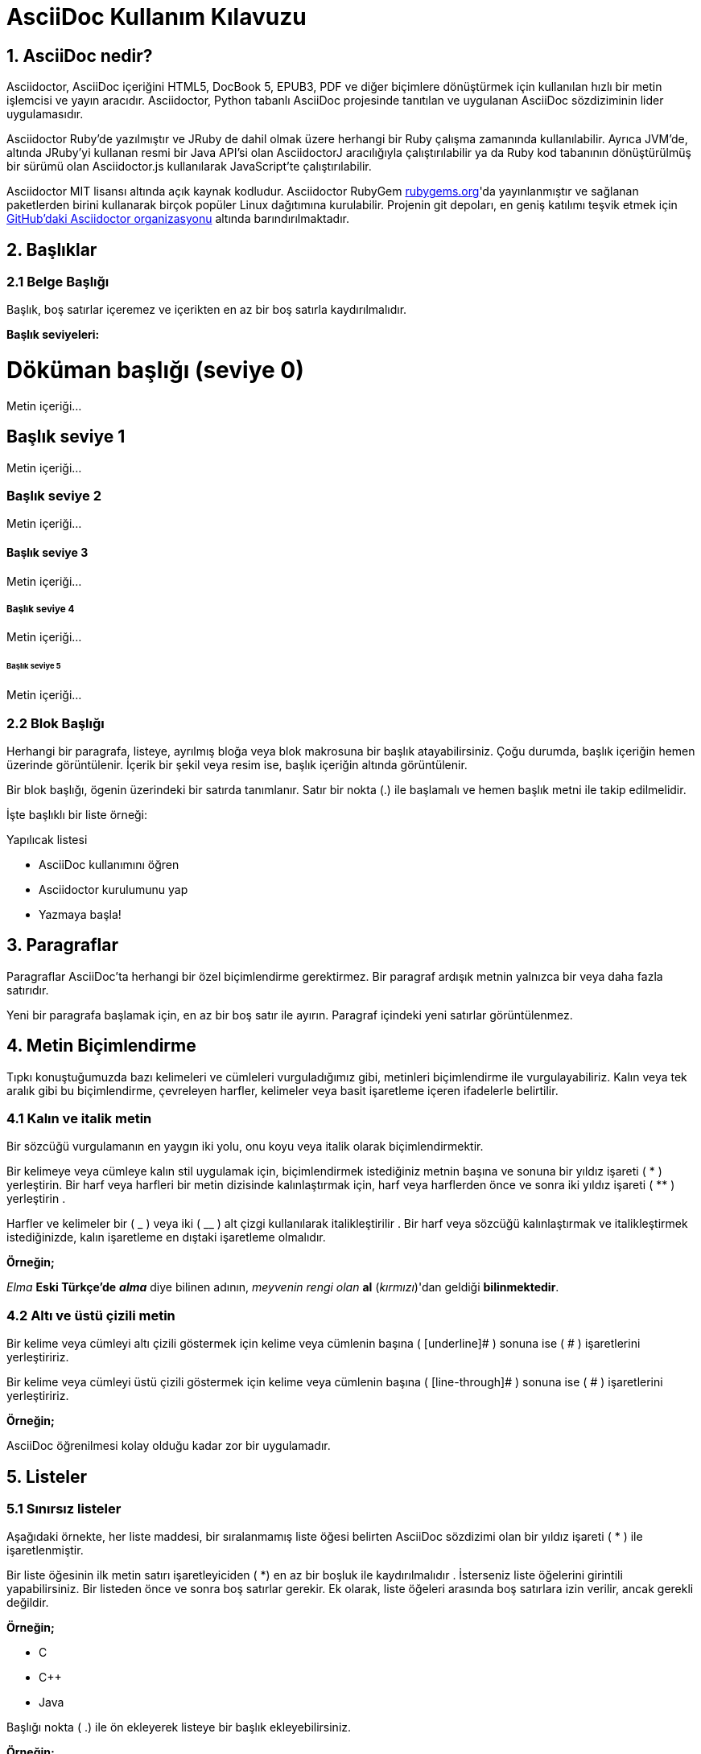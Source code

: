 = AsciiDoc Kullanım Kılavuzu

== 1. AsciiDoc nedir?

Asciidoctor, AsciiDoc içeriğini HTML5, DocBook 5, EPUB3, PDF ve diğer biçimlere dönüştürmek için kullanılan hızlı bir metin işlemcisi ve yayın aracıdır. Asciidoctor, Python tabanlı AsciiDoc projesinde tanıtılan ve uygulanan AsciiDoc sözdiziminin lider uygulamasıdır.

Asciidoctor Ruby'de yazılmıştır ve JRuby de dahil olmak üzere herhangi bir Ruby çalışma zamanında kullanılabilir. Ayrıca JVM'de, altında JRuby'yi kullanan resmi bir Java API'si olan AsciidoctorJ aracılığıyla çalıştırılabilir ya da Ruby kod tabanının dönüştürülmüş bir sürümü olan Asciidoctor.js kullanılarak JavaScript'te çalıştırılabilir.

Asciidoctor MIT lisansı altında açık kaynak kodludur. Asciidoctor RubyGem https://rubygems.org/gems/asciidoctor[rubygems.org]'da yayınlanmıştır ve sağlanan paketlerden birini kullanarak birçok popüler Linux dağıtımına kurulabilir. Projenin git depoları, en geniş katılımı teşvik etmek için https://github.com/asciidoctor[GitHub'daki Asciidoctor organizasyonu] altında barındırılmaktadır.


== 2. Başlıklar

=== 2.1 Belge Başlığı

Başlık, boş satırlar içeremez ve içerikten en az bir boş satırla kaydırılmalıdır.

*Başlık seviyeleri:*

= Döküman başlığı (seviye 0)

Metin içeriği...

== Başlık seviye 1

Metin içeriği...

=== Başlık seviye 2

Metin içeriği...

==== Başlık seviye 3

Metin içeriği...

===== Başlık seviye 4

Metin içeriği...

====== Başlık seviye 5

Metin içeriği...


=== 2.2 Blok Başlığı


Herhangi bir paragrafa, listeye, ayrılmış bloğa veya blok makrosuna bir başlık atayabilirsiniz. Çoğu durumda, başlık içeriğin hemen üzerinde görüntülenir. İçerik bir şekil veya resim ise, başlık içeriğin altında görüntülenir.

Bir blok başlığı, ögenin üzerindeki bir satırda tanımlanır. Satır bir nokta (.) ile başlamalı ve hemen başlık metni ile takip edilmelidir.

İşte başlıklı bir liste örneği:

.Yapılıcak listesi
- AsciiDoc kullanımını öğren
- Asciidoctor kurulumunu yap
- Yazmaya başla!


== 3. Paragraflar

Paragraflar AsciiDoc'ta herhangi bir özel biçimlendirme gerektirmez.
Bir paragraf ardışık metnin yalnızca bir veya daha fazla satırıdır.

Yeni bir paragrafa başlamak için, en az bir boş satır ile ayırın.
Paragraf içindeki yeni satırlar görüntülenmez.

== 4. Metin Biçimlendirme

Tıpkı konuştuğumuzda bazı kelimeleri ve cümleleri vurguladığımız gibi, metinleri biçimlendirme ile vurgulayabiliriz. Kalın veya tek aralık gibi bu biçimlendirme, çevreleyen harfler, kelimeler veya basit işaretleme içeren ifadelerle belirtilir.

=== 4.1 Kalın ve italik metin

Bir sözcüğü vurgulamanın en yaygın iki yolu, onu koyu veya italik olarak biçimlendirmektir.

Bir kelimeye veya cümleye kalın stil uygulamak için, biçimlendirmek istediğiniz metnin başına ve sonuna bir yıldız işareti ( * ) yerleştirin. Bir harf veya harfleri bir metin dizisinde kalınlaştırmak için, harf veya harflerden önce ve sonra iki yıldız işareti ( ** ) yerleştirin .

Harfler ve kelimeler bir ( _ ) veya iki ( __ ) alt çizgi kullanılarak italikleştirilir . Bir harf veya sözcüğü kalınlaştırmak ve italikleştirmek istediğinizde, kalın işaretleme en dıştaki işaretleme olmalıdır.

*Örneğin;*

_Elma_ *Eski Türkçe'de* *_alma_* diye bilinen adının, _meyvenin rengi olan_ **al** (__kırmızı__)'dan geldiği **bilinmektedir**.


=== 4.2 Altı ve üstü çizili metin

Bir kelime veya cümleyi altı çizili göstermek için kelime veya cümlenin başına ( [underline]# ) sonuna ise ( # ) işaretlerini yerleştiririz.

Bir kelime veya cümleyi üstü çizili göstermek için kelime veya cümlenin başına ( [line-through]# ) sonuna ise ( # ) işaretlerini yerleştiririz.

*Örneğin;*

[underline]#AsciiDoc# öğrenilmesi [line-through]#kolay# olduğu kadar [line-through]#zor# bir uygulamadır.

== 5. Listeler

=== 5.1 Sınırsız listeler

Aşağıdaki örnekte, her liste maddesi, bir sıralanmamış liste öğesi belirten AsciiDoc sözdizimi olan bir yıldız işareti ( * ) ile işaretlenmiştir.

Bir liste öğesinin ilk metin satırı işaretleyiciden ( *) en az bir boşluk ile kaydırılmalıdır . İsterseniz liste öğelerini girintili yapabilirsiniz. Bir listeden önce ve sonra boş satırlar gerekir. Ek olarak, liste öğeleri arasında boş satırlara izin verilir, ancak gerekli değildir.

*Örneğin;*

* C
* C++
* Java

Başlığı nokta ( .) ile ön ekleyerek listeye bir başlık ekleyebilirsiniz.

*Örneğin;*

.Programlama Dilleri
* C
* C++
* Java

Tire işaretçisi ( -) ile de liste ögelerini sıralayabiliriz ancak iç içe geçmiş listelerde çalışmadığından , yalnızca bir düzeyi olan listeler için tire kullanmalısınız . 

*Örneğin;*

- C
- C++
- Java

=== 5.1 İç içe listeler

Bir öğeyi yuvalamak için, işaretçiye başka bir yıldız işareti ( * ) ve sonraki her bir seviye için bir tane daha ekleyin.

*Örneğin;*


* İç Donanım Birimleri
** Anakart
** İşlemci
** Bellek
* Dış Donanım Birimleri
** Monitor
*** LCD
*** LED
** Klavye
** Fare

=== 5.2 Kontrol listeler

Kontrol listeleri (yani görev listeleri), işaretli ( [*]veya [x]) veya işaretsiz ( [ ]) olarak işaretlenmiş öğelere sahip olan sıralanmamış listelerdir .

*Örneğin;*

* [*] işaretli liste öğesi
* [x] işaretli liste öğesi
* [ ] işaretsiz liste öğesi
*     normal liste öğesi

=== 5.3 Sıralı listeler

Liste ögelerinin belli bir sıra ile listelenmesi.

*Örneğin;*

. Sıra 1
. Sıra 2
.. Sıra 2a
.. Sıra 2b
. Sıra 3

== 6. Admonition - Uyarı

İçeriğin akışından ayırıp öncelikli olarak etiketleyerek dikkat çekmek isteyebileceğiniz bazı ifadeler var. Bunlara tavsiye-öneri-uyarı diyebiliriz. Oluşturulan stil(yani değer), atanan etiketle belirlenir. Asciidoctor beş tavsiye stili etiketi sağlar:

* NOTE

* TIP

* IMPORTANT

* CAUTION

* WARNING 


Tek bir paragrafa dikkat çekmek istediğinizde, paragrafın ilk satırını kullanmak istediğiniz etiketle başlatın. Etiket büyük harflerle yazılmalıdır ve sonrasında bir adet iki nokta üst üste ( : ) koyulup bir tab boşluk bırakılarak istanilenler yazılmalıdır.

NOTE: Okuyucunun dikkatini çeken bir tavsiye paragrafı ya da yardımcı bilgi...

TIP: İpucu...

IMPORTANT: Unutma...

CAUTION: Emin olun...

WARNING: Dikkat...

Etikete başlık eklemek için aşağıdaki örneği inceleyiniz:

*Örneğin;*

.İçeriğe Uygun Başlık
[NOTE]
Bu örnek bir tek paragraflı nottur.

== 7. Tablolar

Asciidoctor'da bir tablo tanımladığımız zaman, sütunların tümü aynı genişliğe sahiptir ve tablo sayfanın tüm genişliğini gösterir. Tabiki bunu tanımladığımız zaman bunu değiştirebiliriz. Tablonun sütun  sayısını *column* niteliği ile değiştirebiliriz . Satır sayısını *rows* özniteliği ile belirtiriz .

Aşağıdaki sözdizimini kullanarak Asciidoc'ta tablolar da oluşturabilirsiniz.

*Örneğin;*

.Bu tablonun isteğe bağlı başlığı
|===
| Sütun 1'in Adı | Sütun 2'nin Adı

| Sütun 1'deki hücre, satır 1
| Sütun 2'deki hücre, satır 1

| Sütun 1'deki hücre, satır 2
| Sütun 2'deki hücre, satır 2
|===

Tablo oluştururken kullanım amacına göre şekil ayarı verebiliriz.Örneğin;

*Örneğin;*

.Örnek bir tablo 1
[options="header,footer"]
|=======================
|0    |a          |4
|1    |b          |3
|2    |c          |2
|3    |d          |1
|4    |e          |0
|=======================

*Örneğin;*

.Örnek bir tablo 2
[format="csv",width="60%",cols="4"]
[frame="topbot",grid="none"]
|======
1,2,3,4
a,b,c,d
A,B,C,D
|======

*Örneğin;*


.Örnek bir tablo 3
|====
|Tarih |Saat |Kontenjan |Ders

|22-Aug-08 .2+^.^|10:24 | 157 |
Bilgisayar Mühendisliğine Giriş(1. Sınıflar için)

|22-Aug-08 | 152 |
Diferansiyel Denklemler(2.Sınıflar için)

|24-Aug-08 3+^|TATİL

|====

=== 7.1 Diyagram Ekleme

Ditaa, metin açıklamalarından genel diyagramlar oluşturmaya izin veren bir Açık Kaynak projesidir. Bu fikir PlantUML'ye yakındır ve dokümantasyon için UML'den başka diyagramlar oluşturmak için faydalı olabilir.

.Temel ditaa bloğu
[ditaa]
....
                   +-------------+
                   | Asciidoctor |-------+
                   |   diagram   |       |
                   +-------------+       | PNG out
                       ^                 |
                       | ditaa in        |
                       |                 v
 +--------+   +--------+----+    /---------------\
 |        | --+ Asciidoctor +--> |               |
 |  Text  |   +-------------+    |   Beautiful   |
 |Document|   |   !magic!   |    |    Output     |
 |     {d}|   |             |    |               |
 +---+----+   +-------------+    \---------------/
     :                                   ^
     |          Lots of work             |
     +-----------------------------------+
....


Aşağıdaki örnek, doğrudan bir AsciiDoc belgesinde yazılmış temel bir PlantUML bloğunun yapısını gösterir.


.PlantUML Diyagramı Sözdizimi
[plantuml, diagram-classes, png]     
....
class BlockProcessor
class DiagramBlock
class DitaaBlock
class PlantUmlBlock

BlockProcessor <|-- DiagramBlock
DiagramBlock <|-- DitaaBlock
DiagramBlock <|-- PlantUmlBlock
....

Diyagram PlantUML'ye yazılmıştır, bu nedenle ilk konumsal niteliğe plantuml diyagram tipine atanmıştır.Oluşturulan diyagram dosyasının (hedef) adı, ikinci konum niteliğinde yazılır.Çıkış formatı üçüncü konumsal nitelikte girilir.

=== 7.2 Matematiksel Formülleri Kullanma

http://www.mathjax.org/Г[MathJax], tüm tarayıcılarda çalışan (((matematik))) matematiği için açık kaynaklı bir JavaScript görüntü motorudur. Png çıktısına ek olarak, svg çıktısını da üretebilirsiniz. Sadece uzantıyı değiştir.

.Tex Example
[math,file="tex-formula.png"]
--
\begin{align}
\dot{x} & = \sigma(y-x) \\
\dot{u} & = \rho x - y - xz \\
\dot{z} & = -\beta z + xyz
\end{align}
--

AsciidocFX’teki matematiksel formülleri tanımlamak için Tex veya MathML dillerini kullanabilirsiniz. AsciidocFX bu metin formülünü png görüntüsü olarak dönüştürür.


.MathML Example
[math,file="mathml-formula.png"]
--
<math xmlns="http://www.w3.org/1998/Math/MathML" display="block">
  <mi>x</mi>
  <mo>=</mo>
  <mrow>
    <mfrac>
      <mrow>
        <mo>&#x2212;</mo>
        <mi>b</mi>
        <mo>&#xB1;</mo>
        <msqrt>
          <msup>
            <mi>b</mi>
            <mn>2</mn>
          </msup>
          <mo>&#x2212;</mo>
          <mn>4</mn>
          <mi>a</mi>
          <mi>c</mi>
        </msqrt>
      </mrow>
      <mrow>
        <mn>2</mn>
        <mi>a</mi>
      </mrow>
    </mfrac>
  </mrow>
  <mtext>.</mtext>
</math>
--


== 8. Bağlantılar


Asciidoc da bağlantı http: // veya https: // ile başlıyorsa, belgenizin içeriğindeki bağlantıları otomatik olarak belirler. Bağlantı metnini doğrudan bağlantıdan sonra [] aracılığıyla da tanımlayabilirsiniz.

*Örneğin;*

.Dış linkleri tanımlama

http://asciidocfx.org - AsciidocFX

http://asciidocfx.org[AsciidocFX]

https://github.com/asciidoctorLEXAsciidoctor @ * GitHub *]


.Boşluklarla ve özel karakterler ile tanımlama

link:++https://example.org/?q=[a b]++[URL with special characters]

link:https://example.org/?q=%5Ba%20b%5D[URL with special characters]


.E-posta ve IRC ile tanımlama

devel@discuss.arquillian.org

mailto:devel@discuss.arquillian.org[Discuss Arquillian]

mailto:devel-join@discuss.arquillian.org[Subscribe,Subscribe me,I want to join!]

irc://irc.freenode.org/#fedora

== 9. Görüntü

Görüntüler, varsayılan olarak boş olan *images::* belge özniteliğinin değerine göre çözümlenir . *images::* her görüntü makrosunda resimlerinize ortak yolu zor kodlamaktan kaçınmak için bu özelliği kullanmanız teşvik edilir .

*images::* nitelik mutlak yolu göreli yolu veya temel URL olabilir. Resim hedefi bir URL veya mutlak bir yol olduğunda, imagesdir öneki hazır değildir.

* Bir görüntüyü kendi satırına dahil etmek için (yani, bir blok görüntü ), *image::* öndeki dosya adını ve köşeli parantezleri kullanın.


*Örneğin;*

image::sunset.png[]

* Alt metni belirtmek istiyorsanız, köşeli parantezin içine ekleyin:

*Örneğin;*

image::sunset.png[Sunset]

* Ayrıca görüntüye bir kimlik, bir başlık verebilir, boyutlarını ayarlayabilir ve bir bağlantı oluşturabilirsiniz.


.  [#img-sunset] 
.  .Bir dağ gün batımı 
.  [link=https://www.flickr.com/photos/javh/5448336655] 
.  image::sunset.png[Sunset,300,200] 

1->Bloğa bir kimlik atar;https://asciidoctor.org/docs/user-manual/#images[ bkz bir Anchor tanımlama] .

2->Oluşturulduğunda görüntünün altında görüntülenecek blok görüntünün başlığını tanımlar.

3->link görüntüyü bir bağlantı yapar (bu, makro bloğun öznitelik listesinde de tanımlanabilir)

4->İlk konumsal nitelik olan Sunset , görüntünün alt metnidir.
İkinci ve üçüncü konumsal nitelikler sırasıyla genişlik ve yüksekliği tanımlar.

*Sonuç aşağıdaki gibi görünüyor.*

[#img-sunset] 
.Bir dağ gün batımı
[link=https://www.flickr.com/photos/javh/5448336655] 
image::sunset.png[Sunset,300,200]   


== 10. Video

Blok video makrosu, videoları belgelerinize yerleştirmenizi sağlar. Kendi kendine barındırılan videoları veya YouTube ve Vimeo gibi popüler video barındırma sitelerinde paylaşılan videoları gömebilirsiniz.

Asciidoctor'un desteklediği video formatları, tarayıcının desteklediği formatlar tarafından belirlenir (ve ardından kullanıcının sistemi). Bu bir zamanlar güvencesiz bir sıkıntı olsa da, HTML5 tarayıcıdaki video desteğine adanmış bir **<video>** eleman ekleyerek ve birkaç standart video formatı tanıtarak akıl sağladı . Bu biçimler artık tarayıcılar ve sistemler arasında yaygın olarak desteklenmektedir.

Desteklenen web video formatlarının kanonik bir listesi ve modern tarayıcılarla etkileşimleri için https://developer.mozilla.org/en-US/docs/Web/HTML/Supported_media_formats#Browser_compatibility[Mozilla Geliştirici Desteklenen Ortam Formatları] belgelerine bakın.

.Temel video dosyası
 video::video_file.mp4[]
 
Makrodaki ek özellikleri kullanarak video ayarlarını kontrol edebilirsiniz. Örneğin, [underline]#start# özniteliği kullanarak oynatmanın başlangıç ​​zamanını dengeleyebilir ve [underline]#autoplay# seçeneği kullanarak otomatik oynatmayı etkinleştirebilirsiniz .

.Yerel video oynatımı için nitelikleri ayarlama
 video::video_file.mp4[width=640, start=60, end=140, options=autoplay]

Başlık özelliğini kullanarak videoya bir başlık ekleyebilirsiniz.

.Videoya başlık ekleme
 .Ürünün içinde bir gezinti
 video::video_file.mp4[]

.Bir YouTube videosu yerleştirme
 video::rPQoq7ThGAU[youtube]

.Bir Vimeo videosu yerleştirme
 video::67480300[vimeo]

*Sonuç aşağıdaki gibi görünüyor.*

video::67480300[vimeo]

== 11. KOD

Geliştiriciler, kodun yapısını vurgulamak için renklendirilmiş kaynak kodunu görmeye alışıktır (anahtar kelimeler, türler, sınırlayıcılar vb.). Bu teknik _sözdizimi vurgulama_ olarak bilinir . Bu teknik çok yaygın olduğu için Asciidoctor, belgenizdeki kaynak kod bloklarını vurgulamak için sözdizimi için zengin kütüphaneleri bir araya getirir. Entegre kütüphanelerin listesi Rouge, CodeRay, Pygments, highlight.js ve güzelleştirmeyi içerir.

=== 11.1 Kaynak Kod

.Başlıklı listeleme bloğu, sözdizimi vurgulama yok
****
.Gemfile.lock
----
GEM
  remote: https://rubygems.org/
  specs:
    asciidoctor (1.5.6.1)

PLATFORMS
  ruby

DEPENDENCIES
  asciidoctor (~> 1.5.6.1)
----
****

.Başlık ve sözdizimi vurgulamalı kod bloğu
****
.app.rb
[source,ruby]
----
require 'sinatra'

get '/hi' do
  "Hello World!"
end
----
****

=== 11.2  Kaynak Vurgulamayı Etkinleştirme

Etkinleştirildiğinde, sözdizimi vurgulama, *source* blok stili ve kaynak dili olan listeleme veya değişmez bloklara uygulanır . Ancak, sözdizimi vurgulama varsayılan olarak etkin değildir .

Bir belgede sözdizimi vurgulamasını etkinleştirmek için *source-highlighter* belge niteliğini ayarlamanız gerekir . Bu niteliği belgede veya CLI veya API'den ayarlayabilirsiniz.

Özelliği belgede ayarlarsanız , https://asciidoctor.org/docs/user-manual/#doc-header[belge başlığında] tanımlanması gerekir .

----
= Document Title
:source-highlighter: <value>
----

=== 11.3 Kaynak Vurgulama Uygulaması

Kaynak koduna vurgulama uygulamak için, *source* blok stilini bir listeleme bloğuna, değişmez bloğa veya paragrafa eklemeniz ve bir kaynak dil belirtmeniz gerekir.


.Belirtme çizgileri olan kod bloğu
****
[source,ruby]
----
require 'sinatra' // <1>

get '/hi' do // <2>
  "Hello World!" // <3>
end
----
<1> Kütüphane içe aktarma
<2> URL eşleme
<3> HTTP yanıt gövdesi 
****


.Seçilemeyen bilgileri içeren kod bloğu
****
  ----
 kod satırı // <1>
 kod satırı # <2>
 kod satırı ;; <3>
 ----
 
<1> C tarzı diller için bir çizgi yorumunun arkasındaki belirtme çizgisi.

<2> Ruby, Python, Perl, vb. İçin çizgi yorumunun arkasındaki belirtme çizgisi.
<3> Clojure için bir çizgi yorum arkasındaki belirtme çizgisi.
****

.Seçilemeyen bir belirtme çizgisine sahip XML kod bloğu
****
[source,xml]
----
<section>
  <title>Bölüm Başlığı</title> <!--1-->
</section>
----
<1> Bölüm başlığı gerekli. 
****

.Dosyadan kaynaklı kod bloğu
 [source,ruby]
 ----
 include::app.rb[]
 ----

.Kaynak dizine göre dosyadan kaynaklı kod bloğu
 :sourcedir: src/main/java
 [source,java]
 ----
 include::{sourcedir}/org/asciidoctor/Asciidoctor.java[]
 ----

.Kaynaktan gelen satır arası kod bloğu
 [source,ruby,indent=0]
 ----
 include::lib/document.rb[lines=5..10]
 ----

NOTE: indent 0 olduğunda, satır bloğu girintisi sıyrılır (sekmeler 4 boşlukla değiştirilir).
indent > 0 olduğunda, öncü blok girintisi önce sıyrılır (sekmeler 4 boşlukla değiştirilir), sonra bir blok bu değere eşit sütun sayısıyla girintili olur.


.Sınırlayıcı içermeyen kod bloğu (boş satır yok)
****
[source,xml]
<meta name="viewport"
  content="width=device-width, initial-scale=1.0">

 Bu normal bir içeriktir.
****









































































































